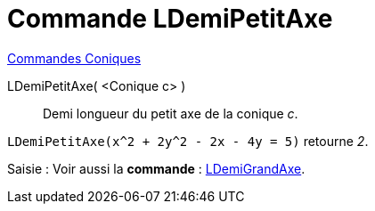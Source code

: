 = Commande LDemiPetitAxe
:page-en: commands/SemiMinorAxisLength
ifdef::env-github[:imagesdir: /fr/modules/ROOT/assets/images]

xref:commands/Commandes_Coniques.adoc[Commandes Coniques] 

LDemiPetitAxe( <Conique c> )::
  Demi longueur du petit axe de la conique _c_.

[EXAMPLE]
====

`++LDemiPetitAxe(x^2 + 2y^2 - 2x - 4y = 5)++` retourne _2_.

====

[.kcode]#Saisie :# Voir aussi la *commande* : xref:/commands/LDemiGrandAxe.adoc[LDemiGrandAxe].
